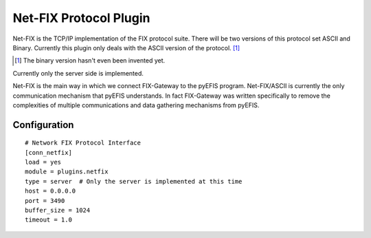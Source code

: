 =============================
Net-FIX Protocol Plugin
=============================

Net-FIX is the TCP/IP implementation of the FIX protocol suite.  There will be two versions of
this protocol set ASCII and Binary.  Currently this plugin only deals with the ASCII version of
the protocol.  [1]_

.. [1] The binary version hasn't even been invented yet.

Currently only the server side is implemented.

Net-FIX is the main way in which we connect FIX-Gateway to the pyEFIS program.  Net-FIX/ASCII is
currently the only communication mechanism that pyEFIS understands.  In fact FIX-Gateway was
written specifically to remove the complexities of multiple communications and data gathering
mechanisms from pyEFIS.

Configuration
--------------

::

  # Network FIX Protocol Interface
  [conn_netfix]
  load = yes
  module = plugins.netfix
  type = server  # Only the server is implemented at this time
  host = 0.0.0.0
  port = 3490
  buffer_size = 1024
  timeout = 1.0



